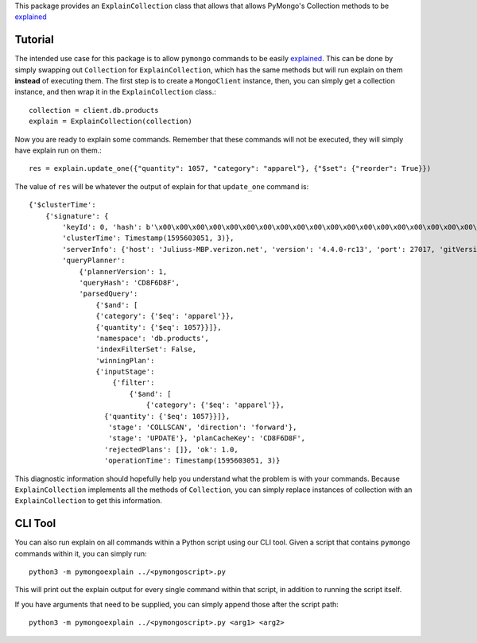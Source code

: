 This package provides an ``ExplainCollection`` class
that allows that allows PyMongo's Collection methods to be explained_

.. _explained: https://docs.mongodb.com/master/reference/command/explain/#dbcmd.explain.


Tutorial
########
The intended use case for this package is to allow ``pymongo`` commands to be easily explained_.
This can be done by simply swapping out ``Collection`` for ``ExplainCollection``,
which has the same methods but will run explain on them **instead** of executing them.
The first step is to create a ``MongoClient`` instance, then, you can simply get a collection instance, and then wrap it in the ``ExplainCollection`` class.::

    collection = client.db.products
    explain = ExplainCollection(collection)

Now you are ready to explain some commands. Remember that these commands will not be executed, they will simply have explain
run on them.::

    res = explain.update_one({"quantity": 1057, "category": "apparel"}, {"$set": {"reorder": True}})

The value of ``res`` will be whatever the output of explain for that ``update_one`` command is: ::

    {'$clusterTime':
        {'signature': {
            'keyId': 0, 'hash': b'\x00\x00\x00\x00\x00\x00\x00\x00\x00\x00\x00\x00\x00\x00\x00\x00\x00\x00\x00\x00'},
            'clusterTime': Timestamp(1595603051, 3)},
            'serverInfo': {'host': 'Juliuss-MBP.verizon.net', 'version': '4.4.0-rc13', 'port': 27017, 'gitVersion': '27f5c1ee9f513f29fe30b8ebefed99581428c6e1'},
            'queryPlanner':
                {'plannerVersion': 1,
                'queryHash': 'CD8F6D8F',
                'parsedQuery':
                    {'$and': [
                    {'category': {'$eq': 'apparel'}},
                    {'quantity': {'$eq': 1057}}]},
                    'namespace': 'db.products',
                    'indexFilterSet': False,
                    'winningPlan':
                    {'inputStage':
                        {'filter':
                            {'$and': [
                                {'category': {'$eq': 'apparel'}},
                      {'quantity': {'$eq': 1057}}]},
                       'stage': 'COLLSCAN', 'direction': 'forward'},
                       'stage': 'UPDATE'}, 'planCacheKey': 'CD8F6D8F',
                      'rejectedPlans': []}, 'ok': 1.0,
                      'operationTime': Timestamp(1595603051, 3)}


This diagnostic information should hopefully help you understand what the problem is with your commands. Because
``ExplainCollection`` implements all the methods of ``Collection``, you can simply replace instances of collection with
an ``ExplainCollection`` to get this information.

CLI Tool
########

You can also run explain on all commands within a Python script using our CLI tool.
Given a script that contains ``pymongo`` commands within it, you can simply run: ::

    python3 -m pymongoexplain ../<pymongoscript>.py

This will print out the explain output for every single command
within that script, in addition to running the script itself.

If you have arguments that need to be supplied, you can simply append those
after the script path: ::

    python3 -m pymongoexplain ../<pymongoscript>.py <arg1> <arg2>